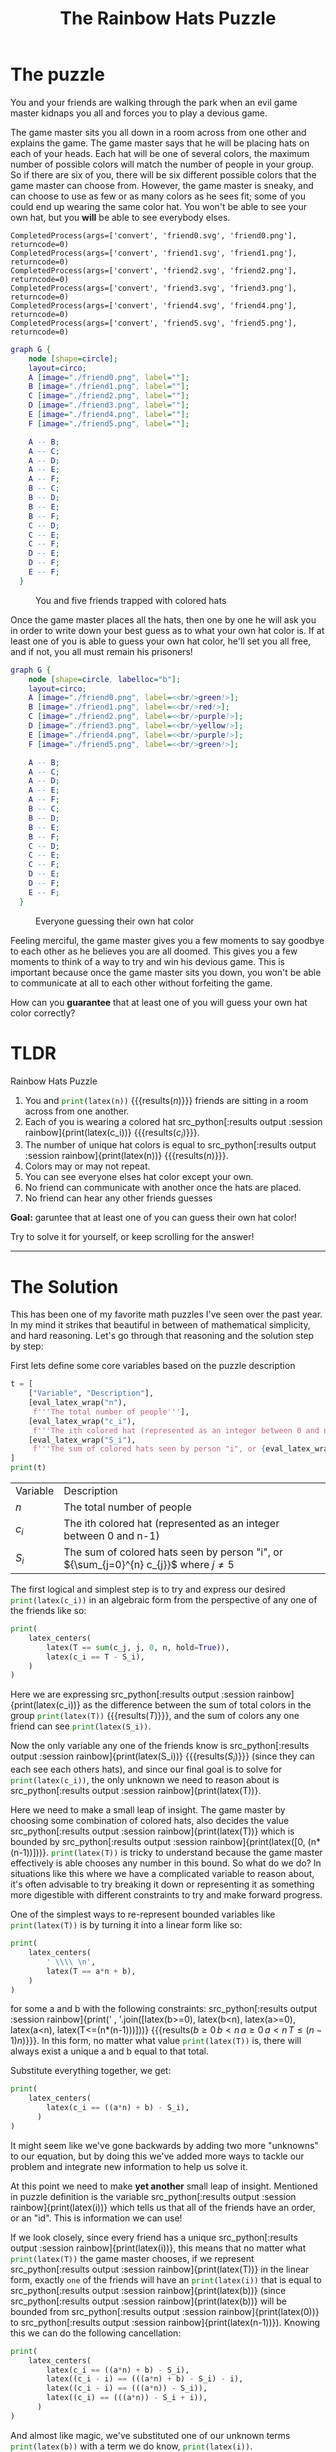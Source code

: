 #+TITLE: The Rainbow Hats Puzzle
#+CREATED: [2024-04-27 Sat 20:13]
#+LAST_MODIFIED: [2024-04-28 Sun 23:06]
#+ROAM_TAGS: composition
#+OPTIONS: toc:nil
#+OPTIONS: tex:t
#+OPTIONS: _:nil ^:nil p:nil

#+HUGO_BASE_DIR: ./
#+hugo_front_matter_format: yaml
#+HUGO_CUSTOM_FRONT_MATTER: :date (org-to-blog-date (org-global-prop-value "CREATED"))
#+HUGO_CUSTOM_FRONT_MATTER: :hero ./cover.png
#+HUGO_CUSTOM_FRONT_MATTER: :secret false
#+HUGO_CUSTOM_FRONT_MATTER: :excerpt ROYGBV

#+BEGIN_SRC emacs-lisp :exports none
  ;; All inline code blocks will be latex
  (setq org-babel-inline-result-wrap "$%s$")
  (defun org-hugo-link (link contents info) (org-md-link link contents info))

  ;; Setup org/latex exporting
  (add-to-list 'org-export-filter-latex-fragment-functions
               'sub-paren-for-dollar-sign)
  (add-to-list 'org-export-filter-headline-functions
               'remove-regexp-curly-braces)
  (add-to-list 'org-export-filter-latex-environment-functions
               'sub-paren-for-dollar-sign)
  (export-to-mdx-on-save)
#+END_SRC

#+RESULTS:
: Enabled mdx on save

* Forward                                                          :noexport:

  #+NAME: emacs-init
  #+begin_src emacs-lisp
    (setq org-babel-python-command (f-join (getenv "SCRIPTS") "pysage"))
    (setq py-default-interpreter (f-join (getenv "SCRIPTS") "pysage"))
    (setq-local org-plantuml-executable-path (f-join (getenv "SCRIPTS") "plantuml-cli"))
  #+end_src

  #+RESULTS: emacs-init
  : /home/cmrfrd/.dotfiles/scripts/plantuml-cli

  #+NAME: init
  #+HEADER: :exports none :results output
  #+begin_src python :session rainbow
    from sage.all import *
    from sage.rings.finite_rings.integer_mod_ring import IntegerModRing
    import sympy as S
    import warnings
    warnings.simplefilter("ignore")
  #+end_src

  #+RESULTS: init
  : Python 3.11.8 (main, Feb  6 2024, 21:21:21) [GCC 12.3.0] on linux
  : Type "help", "copyright", "credits" or "license" for more information.
  : >>>

  #+NAME: setup-vars
  #+HEADER: :exports none :results output
  #+begin_src python :session rainbow
    i, j, c, c_i, c_j, n, T, S, S_i, a, b = var("i j c c_i c_j n T S S_i a b")

    def seq(one, two):
        return S.Eq(one._sympy_(), two._sympy_())._sage_()

    latex_center = lambda expr: \
        '\n' + \
        LatexExpr("\\begin{alignedat}{2}") + \
        '\n' + \
        expr + \
        '\n' + \
        LatexExpr("\\end{alignedat}") + \
        '\n'

    latex_centers = lambda *exprs: \
        '\n' + \
        LatexExpr("\\begin{alignedat}{2}") + \
        '\n' + \
        ' \\\\ '.join(exprs) + \
        ' \n' + \
        LatexExpr("\\end{alignedat}") + \
        '\n'

    latex_right = lambda a, b: a + LatexExpr(" \\rightarrow ") + b
  #+end_src

  #+RESULTS: setup-vars

  #+NAME: eval_latex
  #+HEADER: :exports none :results output
  #+BEGIN_SRC python :var name="" :session rainbow
    def eval_latex(name):
        if type(name) == str:
            result = eval(name)
            if type(result) == tuple:
                return latex((tuple(elem._sage_() for elem in result)))
            return latex(result._sage_())
        return latex(name._sage_())
  #+END_SRC

  #+RESULTS: eval_latex

  #+NAME: eval_latex_wrap
  #+HEADER: :exports none :results output
  #+BEGIN_SRC python :var inp="" :session rainbow
    def eval_latex_wrap(name):
        return f"${eval_latex(name)}$"
  #+END_SRC

  #+RESULTS: eval_latex_wrap

* The puzzle

  You and your friends are walking through the park when an evil game master
  kidnaps you all and forces you to play a devious game.

  The game master sits you all down in a room across from one other and explains
  the game. The game master says that he will be placing hats on each of your
  heads. Each hat will be one of several colors, the maximum number of possible
  colors will match the number of people in your group. So if there are six of
  you, there will be six different possible colors that the game master can
  choose from. However, the game master is sneaky, and can choose to use as few
  or as many colors as he sees fit; some of you could end up wearing the same
  color hat. You won't be able to see your own hat, but you *will* be able to
  see everybody elses.

  #+begin_src python :session rainbow :exports none :results output
    def create_friend_img(filename: str, color: str):
        file_content = f"""<?xml version="1.0" encoding="UTF-8"?>
    <svg xmlns="http://www.w3.org/2000/svg" width="200" height="200" viewBox="0 0 200 200">
      <title>User Icon</title>
      <circle cx="100" cy="100" r="40" fill="none" stroke="black" stroke-width="10"/>
      <circle cx="100" cy="210" r="70" fill="none" stroke="black" stroke-width="10" clip-path="url(#body-clip)"/>
      <polygon points="75,60 125,60 100,10" fill="{color}" stroke="black" stroke-width="2"/>
      <defs>
        <clipPath id="body-clip">
          <rect x="0" y="70" width="200" height="130"/>
        </clipPath>
      </defs>
    </svg>"""
        with open(filename, 'w') as f:
            f.write(file_content)

        import subprocess
        png_filename = filename.replace('.svg', '.png')
        # Call the 'convert' command to convert the SVG to a PNG file
        result = subprocess.run(['convert', filename, png_filename])
        print(result)

    colors = [
        "#ff595e",
        "#ffca3a",
        "#8ac926",
        "#1982c4",
        "#6a4c93",
        "#1982c4",
    ]
    for ii in range(len(colors)):
       create_friend_img(f"friend{ii}.svg", colors[ii])
  #+end_src

  #+RESULTS:
  : CompletedProcess(args=['convert', 'friend0.svg', 'friend0.png'], returncode=0)
  : CompletedProcess(args=['convert', 'friend1.svg', 'friend1.png'], returncode=0)
  : CompletedProcess(args=['convert', 'friend2.svg', 'friend2.png'], returncode=0)
  : CompletedProcess(args=['convert', 'friend3.svg', 'friend3.png'], returncode=0)
  : CompletedProcess(args=['convert', 'friend4.svg', 'friend4.png'], returncode=0)
  : CompletedProcess(args=['convert', 'friend5.svg', 'friend5.png'], returncode=0)

  #+HEADER: :exports results :results output
  #+BEGIN_SRC dot :file puzzlepic.png
    graph G {
        node [shape=circle];
        layout=circo;
        A [image="./friend0.png", label=""];
        B [image="./friend1.png", label=""];
        C [image="./friend2.png", label=""];
        D [image="./friend3.png", label=""];
        E [image="./friend4.png", label=""];
        F [image="./friend5.png", label=""];

        A -- B;
        A -- C;
        A -- D;
        A -- E;
        A -- F;
        B -- C;
        B -- D;
        B -- E;
        B -- F;
        C -- D;
        C -- E;
        C -- F;
        D -- E;
        D -- F;
        E -- F;
      }
  #+END_SRC

  #+CAPTION: You and five friends trapped with colored hats
  #+RESULTS:
  [[file:puzzlepic.png]]

  Once the game master places all the hats, then one by one he will ask you in
  order to write down your best guess as to what your own hat color is. If at
  least one of you is able to guess your own hat color, he'll set you all free,
  and if not, you all must remain his prisoners!

  #+HEADER: :exports results :results output
  #+BEGIN_SRC dot :file puzzlepic_answered.png
    graph G {
        node [shape=circle, labelloc="b"];
        layout=circo;
        A [image="./friend0.png", label=<<br/>green!>];
        B [image="./friend1.png", label=<<br/>red!>];
        C [image="./friend2.png", label=<<br/>purple!>];
        D [image="./friend3.png", label=<<br/>yellow!>];
        E [image="./friend4.png", label=<<br/>purple!>];
        F [image="./friend5.png", label=<<br/>green!>];

        A -- B;
        A -- C;
        A -- D;
        A -- E;
        A -- F;
        B -- C;
        B -- D;
        B -- E;
        B -- F;
        C -- D;
        C -- E;
        C -- F;
        D -- E;
        D -- F;
        E -- F;
      }
  #+END_SRC

  #+CAPTION: Everyone guessing their own hat color
  #+RESULTS:
  [[file:puzzlepic_answered.png]]

  Feeling merciful, the game master gives you a few moments to say goodbye to
  each other as he believes you are all doomed. This gives you a few moments to
  think of a way to try and win his devious game. This is important because once
  the game master sits you down, you won't be able to communicate at all to each
  other without forfeiting the game.

  How can you *guarantee* that at least one of you will guess your own hat color
  correctly?

* TLDR

  Rainbow Hats Puzzle

  1. You and src_python[:results output :session rainbow]{print(latex(n))}
     {{{results($n$)}}} friends are sitting in a room across from one another.
  2. Each of you is wearing a colored hat src_python[:results output
     :session rainbow]{print(latex(c_i))} {{{results($c_{i}$)}}}.
  3. The number of unique hat colors is equal to src_python[:results output
     :session rainbow]{print(latex(n))} {{{results($n$)}}}.
  4. Colors may or may not repeat.
  5. You can see everyone elses hat color except your own.
  6. No friend can communicate with another once the hats are placed.
  7. No friend can hear any other friends guesses

  *Goal:* garuntee that at least one of you can guess their own hat color!

  Try to solve it for yourself, or keep scrolling for the answer!

  -----

* The Solution

  This has been one of my favorite math puzzles I've seen over the past year. In
  my mind it strikes that beautiful in between of mathematical simplicity, and
  hard reasoning. Let's go through that reasoning and the solution step by step:

  First lets define some core variables based on the puzzle description

  #+NAME: var_table
  #+HEADER: :exports results :results output table
  #+BEGIN_SRC python :session rainbow
    t = [
        ["Variable", "Description"],
        [eval_latex_wrap("n"),
         f'''The total number of people'''],
        [eval_latex_wrap("c_i"),
         f'''The ith colored hat (represented as an integer between 0 and n-1)'''],
        [eval_latex_wrap("S_i"),
         f'''The sum of colored hats seen by person "i", or {eval_latex_wrap("sum(c_j, j, 0, n, hold=True)")} where {eval_latex_wrap("j != i")}'''],
    ]
    print(t)
  #+END_SRC

  #+RESULTS: var_table
  | Variable | Description                                                                              |
  | $n$      | The total number of people                                                               |
  | $c_{i}$  | The ith colored hat (represented as an integer between 0 and n-1)                        |
  | $S_{i}$  | The sum of colored hats seen by person "i", or ${\sum_{j=0}^{n} c_{j}}$ where $j \neq 5$ |

  The first logical and simplest step is to try and express our desired
  src_python[:results output :session rainbow]{print(latex(c_i))} in an
  algebraic form from the perspective of any one of the friends like so:

   #+NAME: first_step
   #+HEADER: :exports results :results latex output
   #+BEGIN_SRC python :session rainbow
    print(
        latex_centers(
            latex(T == sum(c_j, j, 0, n, hold=True)),
            latex(c_i == T - S_i),
        )
    )
   #+END_SRC

   #+RESULTS: first_step
   #+begin_export latex

    \begin{alignedat}{2}
    T = {\sum_{j=0}^{n} c_{j}} \\ c_{i} = -S_{i} + T
    \end{alignedat}
   #+end_export

   Here we are expressing src_python[:results output :session
   rainbow]{print(latex(c_i))} as the difference between the sum of total colors
   in the group src_python[:results output :session rainbow]{print(latex(T))}
   {{{results($T$)}}}, and the sum of colors any one friend can see
   src_python[:results output :session rainbow]{print(latex(S_i))}.

   Now the only variable any one of the friends know is src_python[:results
   output :session rainbow]{print(latex(S_i))} {{{results($S_{i}$)}}} (since
   they can each see each others hats), and since our final goal is to solve for
   src_python[:results output :session rainbow]{print(latex(c_i))}, the only
   unknown we need to reason about is src_python[:results output :session
   rainbow]{print(latex(T))}.

   Here we need to make a small leap of insight. The game master by choosing
   some combination of colored hats, also decides the value src_python[:results
   output :session rainbow]{print(latex(T))} which is bounded by
   src_python[:results output :session rainbow]{print(latex([0,
   (n*(n-1))]))}. src_python[:results output :session rainbow]{print(latex(T))}
   is tricky to understand because the game master effectively is able chooses
   any number in this bound. So what do we do?  In situations like this where we
   have a complicated variable to reason about, it's often advisable to try
   breaking it down or representing it as something more digestible with
   different constraints to try and make forward progress.

   One of the simplest ways to re-represent bounded variables like
   src_python[:results output :session rainbow]{print(latex(T))} is by turning
   it into a linear form like so:

    #+NAME: linear_breakdown
    #+HEADER: :exports results :results output latex
    #+BEGIN_SRC python :session rainbow
      print(
          latex_centers(
              ' \\\\ \n',
              latex(T == a*n + b),
          )
      )
    #+END_SRC

    #+RESULTS: linear_breakdown
    #+begin_export latex

     \begin{alignedat}{2}
     \\
     \\ T = a n + b
     \end{alignedat}
    #+end_export

    for some a and b with the following constraints: src_python[:results output
    :session rainbow]{print(' , '.join([latex(b>=0), latex(b<n), latex(a>=0),
    latex(a<n), latex(T<=(n*(n-1)))]))} {{{results($b \geq 0 \, b < n \, a \geq
    0 \, a < n \, T \leq {\left(n - 1\right)} n$)}}}. In this form, no matter
    what value src_python[:results output :session rainbow]{print(latex(T))} is,
    there will always exist a unique a and b equal to that total.

    Substitute everything together, we get:

    #+NAME: all_together_expanded
    #+HEADER: :exports results :results latex output
    #+BEGIN_SRC python :session rainbow
      print(
          latex_centers(
              latex(c_i == ((a*n) + b) - S_i),
            )
      )
    #+END_SRC

    #+RESULTS: all_together_expanded
    #+begin_export latex

     \begin{alignedat}{2}
     c_{i} = a n - S_{i} + b
     \end{alignedat}
    #+end_export

    It might seem like we've gone backwards by adding two more "unknowns" to our
    equation, but by doing this we've added more ways to tackle our problem and
    integrate new information to help us solve it.

    At this point we need to make *yet another* small leap of insight. Mentioned
    in puzzle definition is the variable src_python[:results output :session
    rainbow]{print(latex(i))} which tells us that all of the friends have an
    order, or an "id". This is information we can use!

    If we look closely, since every friend has a unique src_python[:results
    output :session rainbow]{print(latex(i))}, this means that no matter what
    src_python[:results output :session rainbow]{print(latex(T))} the game
    master chooses, if we represent src_python[:results output :session
    rainbow]{print(latex(T))} in the linear form, exactly ~one~ of the friends
    will have an src_python[:results output :session rainbow]{print(latex(i))}
    that is equal to src_python[:results output :session
    rainbow]{print(latex(b))} (since src_python[:results output :session
    rainbow]{print(latex(b))} will be bounded from src_python[:results output
    :session rainbow]{print(latex(0))} to src_python[:results output :session
    rainbow]{print(latex(n-1))}). Knowing this we can do the following
    cancellation:

    #+NAME: all_together_reduction
    #+HEADER: :exports results :results latex output
    #+BEGIN_SRC python :session rainbow
      print(
          latex_centers(
              latex(c_i == ((a*n) + b) - S_i),
              latex((c_i - i) == (((a*n) + b) - S_i) - i),
              latex((c_i - i) == (((a*n)) - S_i)),
              latex((c_i) == (((a*n)) - S_i + i)),
            )
      )
    #+END_SRC

    #+RESULTS: all_together_reduction
    #+begin_export latex

     \begin{alignedat}{2}
     c_{i} = a n - S_{i} + b \\ c_{i} - i = a n - S_{i} + b - i \\ c_{i} - i = a n - S_{i} \\ c_{i} = a n - S_{i} + i
     \end{alignedat}
    #+end_export

    And almost like magic, we've substituted one of our unknown terms
    src_python[:results output :session rainbow]{print(latex(b))} with a term we
    do know, src_python[:results output :session rainbow]{print(latex(i))}.

    This leads us to *one last piece* of insight we need to make to get our final
    answer. We know src_python[:results output :session
    rainbow]{print(latex(c_i))} is bounded by src_python[:results output
    :session rainbow]{print(latex([0, n-1]))} {{{results($\left[0\, n -
    1\right]$)}}}, which means if we apply $\mod n$, it will have no
    effect. However if we apply it to both sides, we will actually be able to
    eliminate the src_python[:results output :session
    rainbow]{print(latex(a*n))} term entirely (because any multiple of
    src_python[:results output :session rainbow]{print(latex(n))} is just 0 in
    $\mod n$).

    By applying this operation we get our final expression:

    #+NAME: final
    #+HEADER: :exports results :results latex output
    #+BEGIN_SRC python :session rainbow
      print(
          latex_centers(
              latex((c_i) == (((a*n)) - S_i + i)),
              latex((c_i)) + ' \mod n' + ' = ' + latex((((a*n)) - S_i + i)) + ' \mod n',
              latex((c_i)) + ' = ' + latex( -S_i + i ) + ' \mod n',
            )
      )
    #+END_SRC

    #+RESULTS: final
    #+begin_export latex

     \begin{alignedat}{2}
     c_{i} = a n - S_{i} + i \\ c_{i} \mod n = a n - S_{i} + i \mod n \\ c_{i} = -S_{i} + i \mod n
     \end{alignedat}
    #+end_export

    And we've arrived at an interesting conclusion! In order to get a single
    friend to guess their own color, all we have to do is have each friend take
    their index, subtract the sum of the colors they see, and mod by $n$! In
    doing this we guarantee that one of the friends will correctly guess their
    own hat!

    In this final form, all any friend has to do is:

    #+NAME: final-clean
    #+HEADER: :exports results :results latex output
    #+BEGIN_SRC python :session rainbow
      print(
          latex_centers(
              latex(latex( -S_i + i ) + ' \mod n')
          )
      )
    #+END_SRC

    #+RESULTS: final-clean
    #+begin_export latex

     \begin{alignedat}{2}
     -S_{i} + i \mod n
     \end{alignedat}
    #+end_export

    And one will guess correctly!

    Congratulations! The game master, stupefied that one of you was able to
    guess correctly, begrudgingly releases you!

    Thanks for reading! (◍＞◡＜◍)⋈。✧♡
